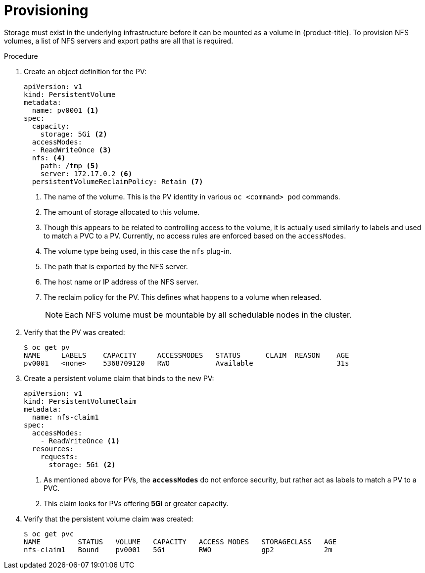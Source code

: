 // Module included in the following assemblies:
//
// * storage/persistent_storage/persistent-storage-nfs.adoc

[id="persistent-storage-nfs-provisioning_{context}"]
= Provisioning

Storage must exist in the underlying infrastructure before it can be
mounted as a volume in {product-title}. To provision NFS volumes,
a list of NFS servers and export paths are all that is required.

.Procedure

. Create an object definition for the PV:
+
[source,yaml]
----
apiVersion: v1
kind: PersistentVolume
metadata:
  name: pv0001 <1>
spec:
  capacity:
    storage: 5Gi <2>
  accessModes:
  - ReadWriteOnce <3>
  nfs: <4>
    path: /tmp <5>
    server: 172.17.0.2 <6>
  persistentVolumeReclaimPolicy: Retain <7>
----
<1> The name of the volume. This is the PV identity in various `oc <command>
pod` commands.
<2> The amount of storage allocated to this volume.
<3> Though this appears to be related to controlling access to the volume,
it is actually used similarly to labels and used to match a PVC to a PV.
Currently, no access rules are enforced based on the `accessModes`.
<4> The volume type being used, in this case the `nfs` plug-in.
<5> The path that is exported by the NFS server.
<6> The host name or IP address of the NFS server.
<7> The reclaim policy for the PV. This defines what happens to a volume
when released.
+
[NOTE]
====
Each NFS volume must be mountable by all schedulable nodes in the cluster.
====

. Verify that the PV was created:
+
----
$ oc get pv
NAME     LABELS    CAPACITY     ACCESSMODES   STATUS      CLAIM  REASON    AGE
pv0001   <none>    5368709120   RWO           Available                    31s
----

. Create a persistent volume claim that binds to the new PV:
+
[source,yaml]
----
apiVersion: v1
kind: PersistentVolumeClaim
metadata:
  name: nfs-claim1
spec:
  accessModes:
    - ReadWriteOnce <1>
  resources:
    requests:
      storage: 5Gi <2>
----
<1> As mentioned above for PVs, the `*accessModes*` do not enforce security, but
rather act as labels to match a PV to a PVC.
<2> This claim looks for PVs offering *5Gi* or greater capacity.

. Verify that the persistent volume claim was created:
+
----
$ oc get pvc
NAME         STATUS   VOLUME   CAPACITY   ACCESS MODES   STORAGECLASS   AGE
nfs-claim1   Bound    pv0001   5Gi        RWO            gp2            2m
----
